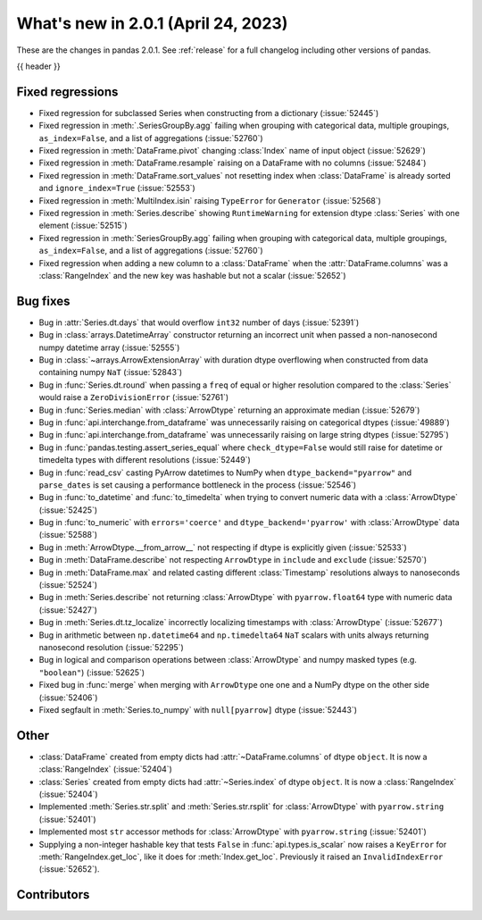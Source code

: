 .. _whatsnew_201:

What's new in 2.0.1 (April 24, 2023)
------------------------------------

These are the changes in pandas 2.0.1. See :ref:`release` for a full changelog
including other versions of pandas.

{{ header }}

.. ---------------------------------------------------------------------------
.. _whatsnew_201.regressions:

Fixed regressions
~~~~~~~~~~~~~~~~~
- Fixed regression for subclassed Series when constructing from a dictionary (:issue:`52445`)
- Fixed regression in :meth:`.SeriesGroupBy.agg` failing when grouping with categorical data, multiple groupings, ``as_index=False``, and a list of aggregations (:issue:`52760`)
- Fixed regression in :meth:`DataFrame.pivot` changing :class:`Index` name of input object (:issue:`52629`)
- Fixed regression in :meth:`DataFrame.resample` raising on a DataFrame with no columns (:issue:`52484`)
- Fixed regression in :meth:`DataFrame.sort_values` not resetting index when :class:`DataFrame` is already sorted and ``ignore_index=True`` (:issue:`52553`)
- Fixed regression in :meth:`MultiIndex.isin` raising ``TypeError`` for ``Generator`` (:issue:`52568`)
- Fixed regression in :meth:`Series.describe` showing ``RuntimeWarning`` for extension dtype :class:`Series` with one element (:issue:`52515`)
- Fixed regression in :meth:`SeriesGroupBy.agg` failing when grouping with categorical data, multiple groupings, ``as_index=False``, and a list of aggregations (:issue:`52760`)
- Fixed regression when adding a new column to a :class:`DataFrame` when the :attr:`DataFrame.columns` was a :class:`RangeIndex` and the new key was hashable but not a scalar (:issue:`52652`)

.. ---------------------------------------------------------------------------
.. _whatsnew_201.bug_fixes:

Bug fixes
~~~~~~~~~
- Bug in :attr:`Series.dt.days` that would overflow ``int32`` number of days (:issue:`52391`)
- Bug in :class:`arrays.DatetimeArray` constructor returning an incorrect unit when passed a non-nanosecond numpy datetime array (:issue:`52555`)
- Bug in :class:`~arrays.ArrowExtensionArray` with duration dtype overflowing when constructed from data containing numpy ``NaT`` (:issue:`52843`)
- Bug in :func:`Series.dt.round` when passing a ``freq`` of equal or higher resolution compared to the :class:`Series` would raise a ``ZeroDivisionError`` (:issue:`52761`)
- Bug in :func:`Series.median` with :class:`ArrowDtype` returning an approximate median (:issue:`52679`)
- Bug in :func:`api.interchange.from_dataframe` was unnecessarily raising on categorical dtypes (:issue:`49889`)
- Bug in :func:`api.interchange.from_dataframe` was unnecessarily raising on large string dtypes (:issue:`52795`)
- Bug in :func:`pandas.testing.assert_series_equal` where ``check_dtype=False`` would still raise for datetime or timedelta types with different resolutions (:issue:`52449`)
- Bug in :func:`read_csv` casting PyArrow datetimes to NumPy when ``dtype_backend="pyarrow"`` and ``parse_dates`` is set causing a performance bottleneck in the process (:issue:`52546`)
- Bug in :func:`to_datetime` and :func:`to_timedelta` when trying to convert numeric data with a :class:`ArrowDtype` (:issue:`52425`)
- Bug in :func:`to_numeric` with ``errors='coerce'`` and ``dtype_backend='pyarrow'`` with :class:`ArrowDtype` data (:issue:`52588`)
- Bug in :meth:`ArrowDtype.__from_arrow__` not respecting if dtype is explicitly given (:issue:`52533`)
- Bug in :meth:`DataFrame.describe` not respecting ``ArrowDtype`` in ``include`` and ``exclude`` (:issue:`52570`)
- Bug in :meth:`DataFrame.max` and related casting different :class:`Timestamp` resolutions always to nanoseconds (:issue:`52524`)
- Bug in :meth:`Series.describe` not returning :class:`ArrowDtype` with ``pyarrow.float64`` type with numeric data (:issue:`52427`)
- Bug in :meth:`Series.dt.tz_localize` incorrectly localizing timestamps with :class:`ArrowDtype` (:issue:`52677`)
- Bug in arithmetic between ``np.datetime64`` and ``np.timedelta64`` ``NaT`` scalars with units always returning nanosecond resolution (:issue:`52295`)
- Bug in logical and comparison operations between :class:`ArrowDtype` and numpy masked types (e.g. ``"boolean"``) (:issue:`52625`)
- Fixed bug in :func:`merge` when merging with ``ArrowDtype`` one one and a NumPy dtype on the other side (:issue:`52406`)
- Fixed segfault in :meth:`Series.to_numpy` with ``null[pyarrow]`` dtype (:issue:`52443`)

.. ---------------------------------------------------------------------------
.. _whatsnew_201.other:

Other
~~~~~
- :class:`DataFrame` created from empty dicts had :attr:`~DataFrame.columns`  of dtype ``object``. It is now a :class:`RangeIndex` (:issue:`52404`)
- :class:`Series` created from empty dicts had :attr:`~Series.index`  of dtype ``object``. It is now a :class:`RangeIndex` (:issue:`52404`)
- Implemented :meth:`Series.str.split` and :meth:`Series.str.rsplit` for :class:`ArrowDtype` with ``pyarrow.string`` (:issue:`52401`)
- Implemented most ``str`` accessor methods for :class:`ArrowDtype` with ``pyarrow.string`` (:issue:`52401`)
- Supplying a non-integer hashable key that tests ``False`` in :func:`api.types.is_scalar` now raises a ``KeyError`` for :meth:`RangeIndex.get_loc`, like it does for :meth:`Index.get_loc`. Previously it raised an ``InvalidIndexError`` (:issue:`52652`).

.. ---------------------------------------------------------------------------
.. _whatsnew_201.contributors:

Contributors
~~~~~~~~~~~~

.. contributors:: v2.0.0..v2.0.1|HEAD
